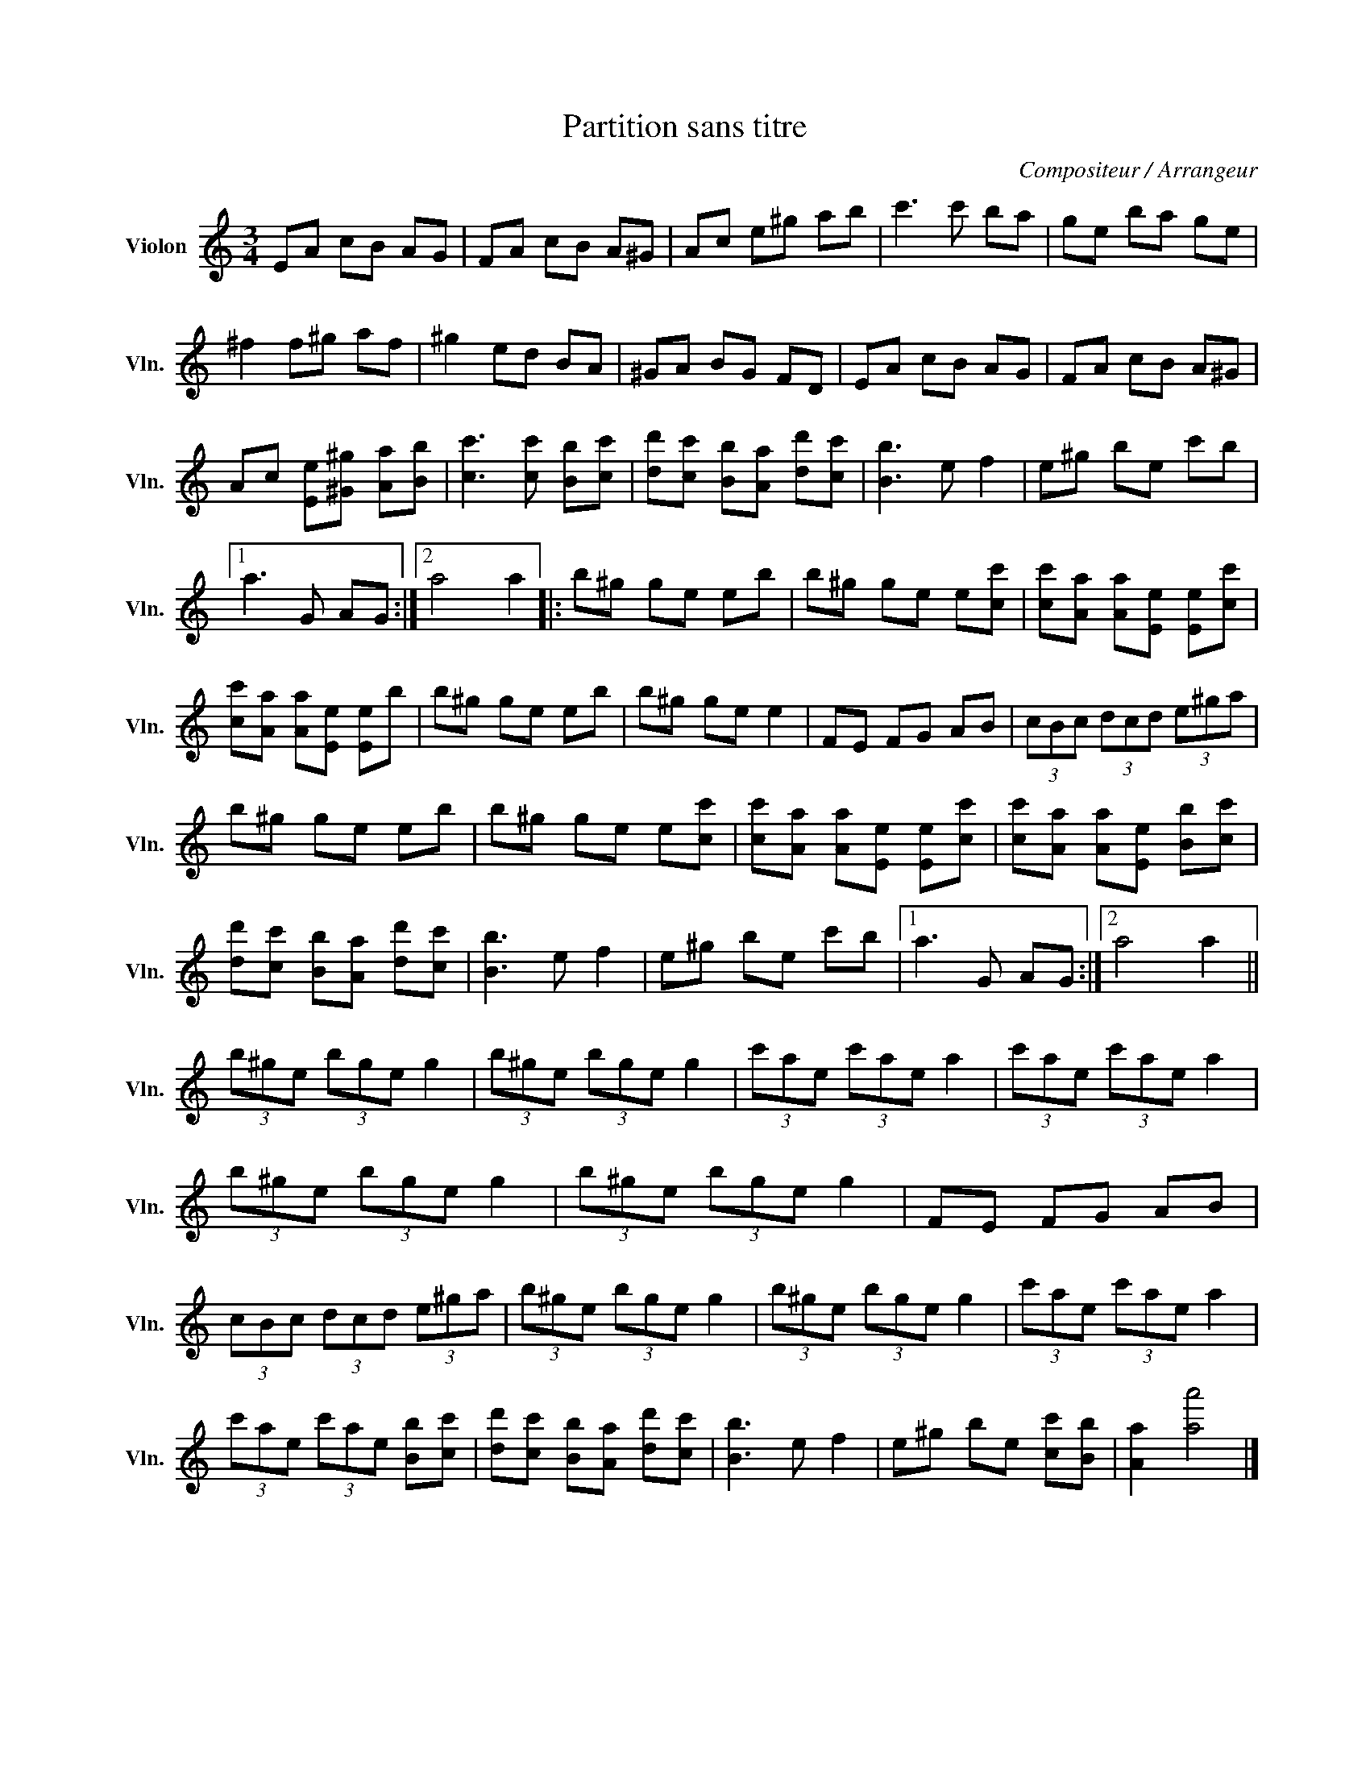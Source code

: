 X:1
T:Partition sans titre
C:Compositeur / Arrangeur
L:1/8
M:3/4
I:linebreak $
K:C
V:1 treble nm="Violon" snm="Vln."
V:1
 EA cB AG | FA cB A^G | Ac e^g ab | c'3 c' ba | ge ba ge | ^f2 f^g af | ^g2 ed BA | ^GA BG FD | %8
 EA cB AG | FA cB A^G | Ac [Ee][^G^g] [Aa][Bb] | [cc']3 [cc'] [Bb][cc'] | %12
 [dd'][cc'] [Bb][Aa] [dd'][cc'] | [Bb]3 e f2 | e^g be c'b |1 a3 G AG :|2 a4 a2 |: b^g ge eb | %18
 b^g ge e[cc'] | [cc'][Aa] [Aa][Ee] [Ee][cc'] | [cc'][Aa] [Aa][Ee] [Ee]b | b^g ge eb | b^g ge e2 | %23
 FE FG AB | (3cBc (3dcd (3e^ga | b^g ge eb | b^g ge e[cc'] | [cc'][Aa] [Aa][Ee] [Ee][cc'] | %28
 [cc'][Aa] [Aa][Ee] [Bb][cc'] | [dd'][cc'] [Bb][Aa] [dd'][cc'] | [Bb]3 e f2 | e^g be c'b |1 %32
 a3 G AG :|2 a4 a2 || (3b^ge (3bge g2 | (3b^ge (3bge g2 | (3c'ae (3c'ae a2 | (3c'ae (3c'ae a2 | %38
 (3b^ge (3bge g2 | (3b^ge (3bge g2 | FE FG AB | (3cBc (3dcd (3e^ga | (3b^ge (3bge g2 | %43
 (3b^ge (3bge g2 | (3c'ae (3c'ae a2 | (3c'ae (3c'ae [Bb][cc'] | [dd'][cc'] [Bb][Aa] [dd'][cc'] | %47
 [Bb]3 e f2 | e^g be [cc'][Bb] | [Aa]2 [aa']4 |] %50

